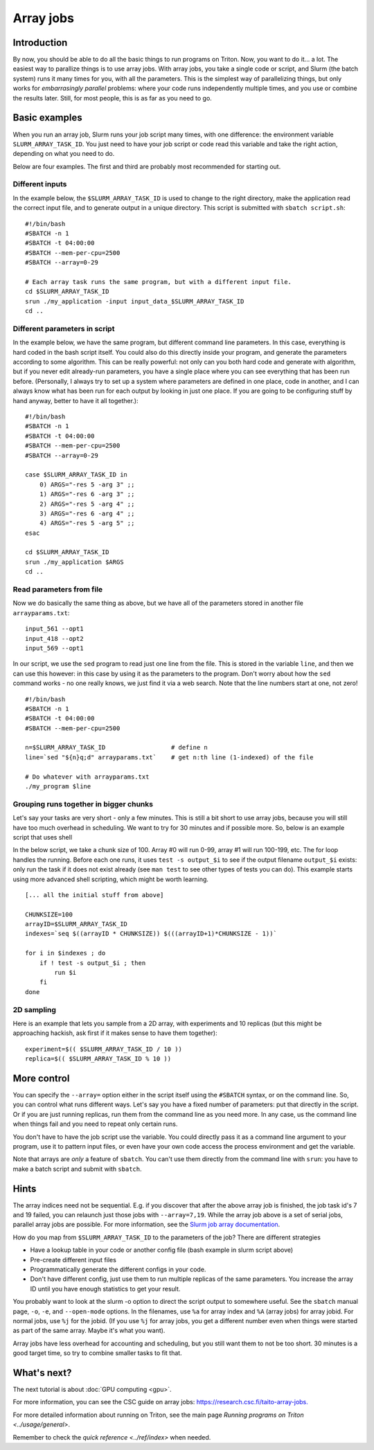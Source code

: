 ==========
Array jobs
==========

.. highlight:: bash

Introduction
============

By now, you should be able to do all the basic things to run programs on
Triton. Now, you want to do it... a lot. The easiest way to parallize
things is to use array jobs. With array jobs, you take a single code or
script, and Slurm (the batch system) runs it many times for you, with
all the parameters. This is the simplest way of parallelizing things,
but only works for *embarrasingly parallel* problems: where your code
runs independently multiple times, and you use or combine the results
later. Still, for most people, this is as far as you need to go.

Basic examples
==============

When you run an array job, Slurm runs your job script many times, with
one difference: the environment variable ``SLURM_ARRAY_TASK_ID``. You
just need to have your job script or code read this variable and take
the right action, depending on what you need to do.

Below are four examples.  The first and third are probably most
recommended for starting out.

Different inputs
~~~~~~~~~~~~~~~~

In the example below, the ``$SLURM_ARRAY_TASK_ID`` is used to change to
the right directory, make the application read the correct input file,
and to generate output in a unique directory. This script is submitted
with ``sbatch script.sh``::

    #!/bin/bash
    #SBATCH -n 1
    #SBATCH -t 04:00:00
    #SBATCH --mem-per-cpu=2500
    #SBATCH --array=0-29

    # Each array task runs the same program, but with a different input file.
    cd $SLURM_ARRAY_TASK_ID
    srun ./my_application -input input_data_$SLURM_ARRAY_TASK_ID
    cd ..

Different parameters in script
~~~~~~~~~~~~~~~~~~~~~~~~~~~~~~

In the example below, we have the same program, but different command
line parameters. In this case, everything is hard coded in the bash
script itself. You could also do this directly inside your program, and
generate the parameters according to some algorithm. This can be really
powerful: not only can you both hard code and generate with algorithm,
but if you never edit already-run parameters, you have a single place
where you can see everything that has been run before. (Personally, I
always try to set up a system where parameters are defined in one place,
code in another, and I can always know what has been run for each output
by looking in just one place. If you are going to be configuring stuff
by hand anyway, better to have it all together.)::

    #!/bin/bash
    #SBATCH -n 1
    #SBATCH -t 04:00:00
    #SBATCH --mem-per-cpu=2500
    #SBATCH --array=0-29

    case $SLURM_ARRAY_TASK_ID in
        0) ARGS="-res 5 -arg 3" ;;
        1) ARGS="-res 6 -arg 3" ;;
        2) ARGS="-res 5 -arg 4" ;;
        3) ARGS="-res 6 -arg 4" ;;
        4) ARGS="-res 5 -arg 5" ;;
    esac

    cd $SLURM_ARRAY_TASK_ID
    srun ./my_application $ARGS
    cd ..

Read parameters from file
~~~~~~~~~~~~~~~~~~~~~~~~~

Now we do basically the same thing as above, but we have all of the
parameters stored in another file ``arrayparams.txt``::

  input_561 --opt1
  input_418 --opt2
  input_569 --opt1

In our script, we use the ``sed`` program to read just one line from
the file.  This is stored in the variable ``line``, and then we can
use this however: in this case by using it as the parameters to the
program.  Don't worry about how the ``sed`` command works - no one
really knows, we just find it via a web search.  Note that the line
numbers start at one, not zero!

::

    #!/bin/bash
    #SBATCH -n 1
    #SBATCH -t 04:00:00
    #SBATCH --mem-per-cpu=2500

    n=$SLURM_ARRAY_TASK_ID                  # define n
    line=`sed "${n}q;d" arrayparams.txt`    # get n:th line (1-indexed) of the file

    # Do whatever with arrayparams.txt
    ./my_program $line


Grouping runs together in bigger chunks
~~~~~~~~~~~~~~~~~~~~~~~~~~~~~~~~~~~~~~~
Let's say your tasks are very short - only a few minutes.  This is
still a bit short to use array jobs, because you will still have too
much overhead in scheduling.  We want to try for 30 minutes and if
possible more.  So, below is an example script that uses shell

In the below script, we take a chunk size of 100.  Array #0 will run
0-99, array #1 will run 100-199, etc.  The for loop handles the
running.  Before each one runs, it uses ``test -s output_$i`` to see if
the output filename ``output_$i`` exists: only run the task if it does
not exist already (see ``man test`` to see other types of tests you
can do).  This example starts using more advanced shell scripting,
which might be worth learning.

::

   [... all the initial stuff from above]

   CHUNKSIZE=100
   arrayID=$SLURM_ARRAY_TASK_ID
   indexes=`seq $((arrayID * CHUNKSIZE)) $(((arrayID+1)*CHUNKSIZE - 1))`

   for i in $indexes ; do
       if ! test -s output_$i ; then
           run $i
       fi
   done



2D sampling
~~~~~~~~~~~

Here is an example that lets you sample from a 2D array, with
experiments and 10 replicas (but this might be approaching hackish, ask
first if it makes sense to have them together)::

    experiment=$(( $SLURM_ARRAY_TASK_ID / 10 ))
    replica=$(( $SLURM_ARRAY_TASK_ID % 10 ))

More control
============

You can specify the ``--array=`` option either in the script itself
using the ``#SBATCH`` syntax, or on the command line. So, you can
control what runs different ways. Let's say you have a fixed number of
parameters: put that directly in the script. Or if you are just running
replicas, run them from the command line as you need more. In any case,
us the command line when things fail and you need to repeat only
certain runs.

You don't have to have the job script use the variable. You could
directly pass it as a command line argument to your program, use it to
pattern input files, or even have your own code access the process
environment and get the variable.

Note that arrays are *only* a feature of ``sbatch``. You can't use them
directly from the command line with ``srun``: you have to make a batch
script and submit with ``sbatch``.

Hints
=====

The array indices need not be sequential. E.g. if you discover that
after the above array job is finished, the job task id's 7 and 19
failed, you can relaunch just those jobs with ``--array=7,19``. While the
array job above is a set of serial jobs, parallel array jobs are
possible. For more information, see the `Slurm job array
documentation <http://slurm.schedmd.com/job_array.html>`__.

How do you map from ``$SLURM_ARRAY_TASK_ID`` to the parameters of the
job? There are different strategies

-  Have a lookup table in your code or another config file (bash example
   in slurm script above)
-  Pre-create different input files
-  Programmatically generate the different configs in your code.
-  Don't have different config, just use them to run multiple replicas
   of the same parameters. You increase the array ID until you have
   enough statistics to get your result.

You probably want to look at the slurm -o option to direct the script
output to somewhere useful. See the ``sbatch`` manual page, ``-o``,
``-e``, and ``--open-mode`` options. In the filenames, use ``%a`` for array
index and ``%A`` (array jobs) for array jobid.  For normal jobs, use
``%j`` for the jobid.  (If you use ``%j`` for array jobs, you get a
different number even when things were started as part of the same
array.  Maybe it's what you want).

Array jobs have less overhead for accounting and scheduling, but you
still want them to not be too short. 30 minutes is a good target time,
so try to combine smaller tasks to fit that.

What's next?
============

The next tutorial is about :doc:`GPU computing <gpu>`.

For more information, you can see the CSC guide on array jobs:
`https://research.csc.fi/taito-array-jobs. <https://research.csc.fi/taito-array-jobs>`_

For more detailed information about running on Triton, see the main page
`Running programs on Triton <../usage/general>`.

Remember to check the `quick reference <../ref/index>` when needed.


